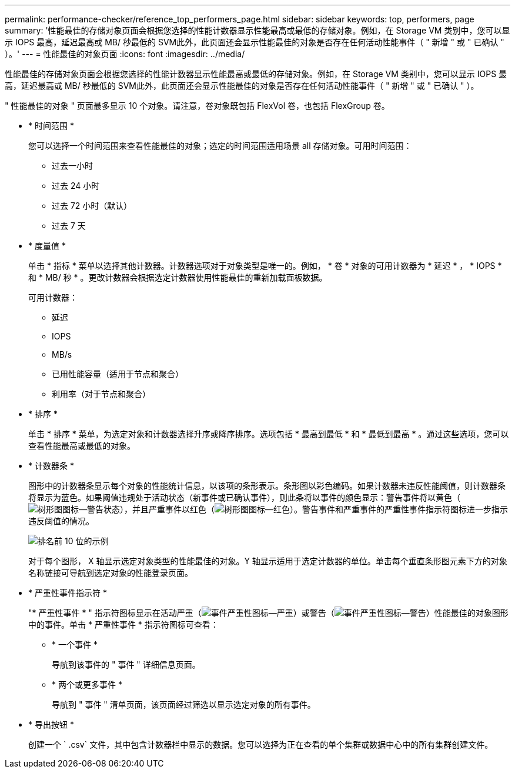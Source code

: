 ---
permalink: performance-checker/reference_top_performers_page.html 
sidebar: sidebar 
keywords: top, performers, page 
summary: '性能最佳的存储对象页面会根据您选择的性能计数器显示性能最高或最低的存储对象。例如，在 Storage VM 类别中，您可以显示 IOPS 最高，延迟最高或 MB/ 秒最低的 SVM此外，此页面还会显示性能最佳的对象是否存在任何活动性能事件（ " 新增 " 或 " 已确认 " ）。' 
---
= 性能最佳的对象页面
:icons: font
:imagesdir: ../media/


[role="lead"]
性能最佳的存储对象页面会根据您选择的性能计数器显示性能最高或最低的存储对象。例如，在 Storage VM 类别中，您可以显示 IOPS 最高，延迟最高或 MB/ 秒最低的 SVM此外，此页面还会显示性能最佳的对象是否存在任何活动性能事件（ " 新增 " 或 " 已确认 " ）。

" 性能最佳的对象 " 页面最多显示 10 个对象。请注意，卷对象既包括 FlexVol 卷，也包括 FlexGroup 卷。

* * 时间范围 *
+
您可以选择一个时间范围来查看性能最佳的对象；选定的时间范围适用场景 all 存储对象。可用时间范围：

+
** 过去一小时
** 过去 24 小时
** 过去 72 小时（默认）
** 过去 7 天


* * 度量值 *
+
单击 * 指标 * 菜单以选择其他计数器。计数器选项对于对象类型是唯一的。例如， * 卷 * 对象的可用计数器为 * 延迟 * ， * IOPS * 和 * MB/ 秒 * 。更改计数器会根据选定计数器使用性能最佳的重新加载面板数据。

+
可用计数器：

+
** 延迟
** IOPS
** MB/s
** 已用性能容量（适用于节点和聚合）
** 利用率（对于节点和聚合）


* * 排序 *
+
单击 * 排序 * 菜单，为选定对象和计数器选择升序或降序排序。选项包括 * 最高到最低 * 和 * 最低到最高 * 。通过这些选项，您可以查看性能最高或最低的对象。

* * 计数器条 *
+
图形中的计数器条显示每个对象的性能统计信息，以该项的条形表示。条形图以彩色编码。如果计数器未违反性能阈值，则计数器条将显示为蓝色。如果阈值违规处于活动状态（新事件或已确认事件），则此条将以事件的颜色显示：警告事件将以黄色（image:../media/treemapstatus_warning_png.gif["树形图图标—警告状态"]），并且严重事件以红色（image:../media/treemapred_png.gif["树形图图标—红色"]）。警告事件和严重事件的严重性事件指示符图标进一步指示违反阈值的情况。

+
image::../media/top_10_example.gif[排名前 10 位的示例]

+
对于每个图形， X 轴显示选定对象类型的性能最佳的对象。Y 轴显示适用于选定计数器的单位。单击每个垂直条形图元素下方的对象名称链接可导航到选定对象的性能登录页面。

* * 严重性事件指示符 *
+
"* 严重性事件 * " 指示符图标显示在活动严重（image:../media/sev_critical_um60.png["事件严重性图标—严重"]）或警告（image:../media/sev_warning_um60.png["事件严重性图标—警告"]）性能最佳的对象图形中的事件。单击 * 严重性事件 * 指示符图标可查看：

+
** * 一个事件 *
+
导航到该事件的 " 事件 " 详细信息页面。

** * 两个或更多事件 *
+
导航到 " 事件 " 清单页面，该页面经过筛选以显示选定对象的所有事件。



* * 导出按钮 *
+
创建一个 ` .csv` 文件，其中包含计数器栏中显示的数据。您可以选择为正在查看的单个集群或数据中心中的所有集群创建文件。


